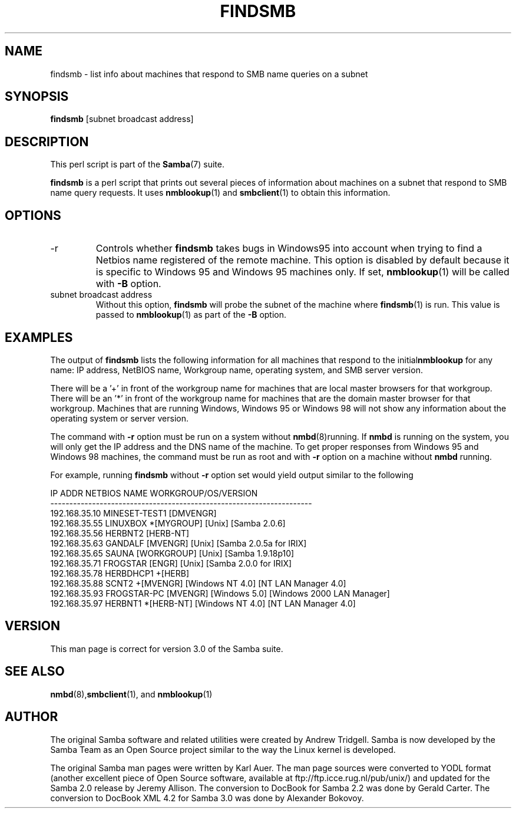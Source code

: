 .\"Generated by db2man.xsl. Don't modify this, modify the source.
.de Sh \" Subsection
.br
.if t .Sp
.ne 5
.PP
\fB\\$1\fR
.PP
..
.de Sp \" Vertical space (when we can't use .PP)
.if t .sp .5v
.if n .sp
..
.de Ip \" List item
.br
.ie \\n(.$>=3 .ne \\$3
.el .ne 3
.IP "\\$1" \\$2
..
.TH "FINDSMB" 1 "" "" ""
.SH NAME
findsmb \- list info about machines that respond to SMB name queries on a subnet
.SH "SYNOPSIS"

.nf
\fBfindsmb\fR [subnet broadcast address]
.fi

.SH "DESCRIPTION"

.PP
This perl script is part of the \fBSamba\fR(7) suite\&.

.PP
\fBfindsmb\fR is a perl script that prints out several pieces of information about machines on a subnet that respond to SMB name query requests\&. It uses \fBnmblookup\fR(1) and \fBsmbclient\fR(1) to obtain this information\&.

.SH "OPTIONS"

.TP
-r
Controls whether \fBfindsmb\fR takes bugs in Windows95 into account when trying to find a Netbios name registered of the remote machine\&. This option is disabled by default because it is specific to Windows 95 and Windows 95 machines only\&. If set, \fBnmblookup\fR(1) will be called with \fB-B\fR option\&.


.TP
subnet broadcast address
Without this option, \fBfindsmb \fR will probe the subnet of the machine where \fBfindsmb\fR(1) is run\&. This value is passed to \fBnmblookup\fR(1) as part of the \fB-B\fR option\&.


.SH "EXAMPLES"

.PP
The output of \fBfindsmb\fR lists the following information for all machines that respond to the initial\fBnmblookup\fR for any name: IP address, NetBIOS name, Workgroup name, operating system, and SMB server version\&.

.PP
There will be a '+' in front of the workgroup name for machines that are local master browsers for that workgroup\&. There will be an '*' in front of the workgroup name for machines that are the domain master browser for that workgroup\&. Machines that are running Windows, Windows 95 or Windows 98 will not show any information about the operating system or server version\&.

.PP
The command with \fB-r\fR option must be run on a system without \fBnmbd\fR(8)running\&. If \fBnmbd\fR is running on the system, you will only get the IP address and the DNS name of the machine\&. To get proper responses from Windows 95 and Windows 98 machines, the command must be run as root and with \fB-r\fR option on a machine without \fBnmbd\fR running\&.

.PP
For example, running \fBfindsmb\fR without \fB-r\fR option set would yield output similar to the following
.nf

IP ADDR         NETBIOS NAME   WORKGROUP/OS/VERSION 
--------------------------------------------------------------------- 
192\&.168\&.35\&.10   MINESET-TEST1  [DMVENGR]
192\&.168\&.35\&.55   LINUXBOX      *[MYGROUP] [Unix] [Samba 2\&.0\&.6]
192\&.168\&.35\&.56   HERBNT2        [HERB-NT]
192\&.168\&.35\&.63   GANDALF        [MVENGR] [Unix] [Samba 2\&.0\&.5a for IRIX]
192\&.168\&.35\&.65   SAUNA          [WORKGROUP] [Unix] [Samba 1\&.9\&.18p10]
192\&.168\&.35\&.71   FROGSTAR       [ENGR] [Unix] [Samba 2\&.0\&.0 for IRIX]
192\&.168\&.35\&.78   HERBDHCP1     +[HERB]
192\&.168\&.35\&.88   SCNT2         +[MVENGR] [Windows NT 4\&.0] [NT LAN Manager 4\&.0]
192\&.168\&.35\&.93   FROGSTAR-PC    [MVENGR] [Windows 5\&.0] [Windows 2000 LAN Manager]
192\&.168\&.35\&.97   HERBNT1       *[HERB-NT] [Windows NT 4\&.0] [NT LAN Manager 4\&.0]
.fi

.SH "VERSION"

.PP
This man page is correct for version 3\&.0 of the Samba suite\&.

.SH "SEE ALSO"

.PP
\fBnmbd\fR(8),\fBsmbclient\fR(1), and \fBnmblookup\fR(1) 

.SH "AUTHOR"

.PP
The original Samba software and related utilities were created by Andrew Tridgell\&. Samba is now developed by the Samba Team as an Open Source project similar to the way the Linux kernel is developed\&.

.PP
The original Samba man pages were written by Karl Auer\&. The man page sources were converted to YODL format (another excellent piece of Open Source software, available at ftp://ftp\&.icce\&.rug\&.nl/pub/unix/) and updated for the Samba 2\&.0 release by Jeremy Allison\&. The conversion to DocBook for Samba 2\&.2 was done by Gerald Carter\&. The conversion to DocBook XML 4\&.2 for Samba 3\&.0 was done by Alexander Bokovoy\&.

